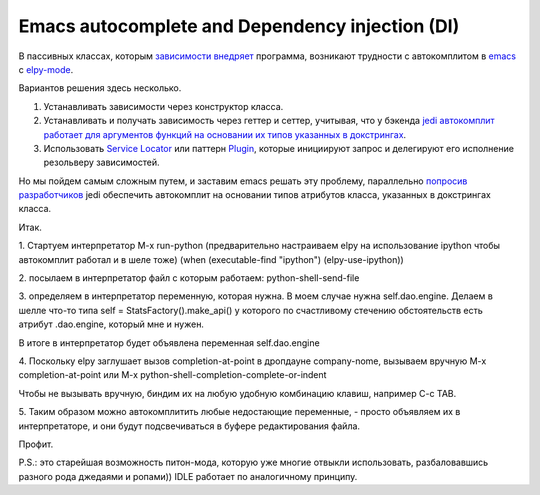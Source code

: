 
.. emacsway post example, created by `ablog start` on Oct 09, 2015.

.. post:: Oct 09, 2015
   :language: ru
   :tags: Emacs, Dependency Injection, autocomplete, Python
   :author: Ivan Zakrevsky

Emacs autocomplete and Dependency injection (DI)
================================================

В пассивных классах, которым `зависимости внедряет <http://www.martinfowler.com/articles/injection.html>`__ программа, возникают трудности с автокомплитом в `emacs <https://www.gnu.org/software/emacs/>`__ с `elpy-mode <https://github.com/jorgenschaefer/elpy>`__.

Вариантов решения здесь несколько.

#. Устанавливать зависимости через конструктор класса.
#. Устанавливать и получать зависимость через геттер и сеттер, учитывая, что у бэкенда `jedi <https://github.com/davidhalter/jedi>`__ `автокомплит работает для аргументов функций на основании их типов указанных в докстрингах <http://jedi.jedidjah.ch/en/latest/docs/features.html#type-hinting>`__.
#. Использовать `Service Locator <http://www.martinfowler.com/articles/injection.html>`__ или паттерн `Plugin <http://martinfowler.com/eaaCatalog/plugin.html>`__, которые инициируют запрос и делегируют его исполнение резольверу зависимостей.

Но мы пойдем самым сложным путем, и заставим emacs решать эту проблему, параллельно `попросив разработчиков <https://github.com/davidhalter/jedi/issues/631>`__ jedi обеспечить автокомплит на основании типов атрибутов класса, указанных в докстрингах класса.

Итак.

\1. Стартуем интерпретатор M-x run-python (предварительно настраиваем elpy на использование ipython чтобы автокомплит работал и в шеле тоже)
(when (executable-find "ipython") (elpy-use-ipython))

\2. посылаем в интерпретатор файл с которым работаем: python-shell-send-file

\3. определяем в интерпретатор переменную, которая нужна. В моем случае нужна self.dao.engine. Делаем в шелле что-то типа
self = StatsFactory().make_api()
у которого по счастливому стечению обстоятельств есть атрибут .dao.engine, который мне и нужен.

В итоге в интерпретатор будет объявлена переменная self.dao.engine

\4. Поскольку elpy заглушает вызов completion-at-point в дропдауне company-nome, вызываем вручную M-x completion-at-point или M-x python-shell-completion-complete-or-indent

Чтобы не вызывать вручную, биндим их на любую удобную комбинацию клавиш, например C-c TAB.

\5. Таким образом можно автокомплитить любые недостающие переменные, - просто объявляем их в интерпретаторе, и они будут подсвечиваться в буфере редактирования файла.

Профит.

P.S.: это старейшая возможность питон-мода, которую уже многие отвыкли использовать, разбаловавшись разного рода джедаями и ропами)) IDLE работает по аналогичному принципу.
